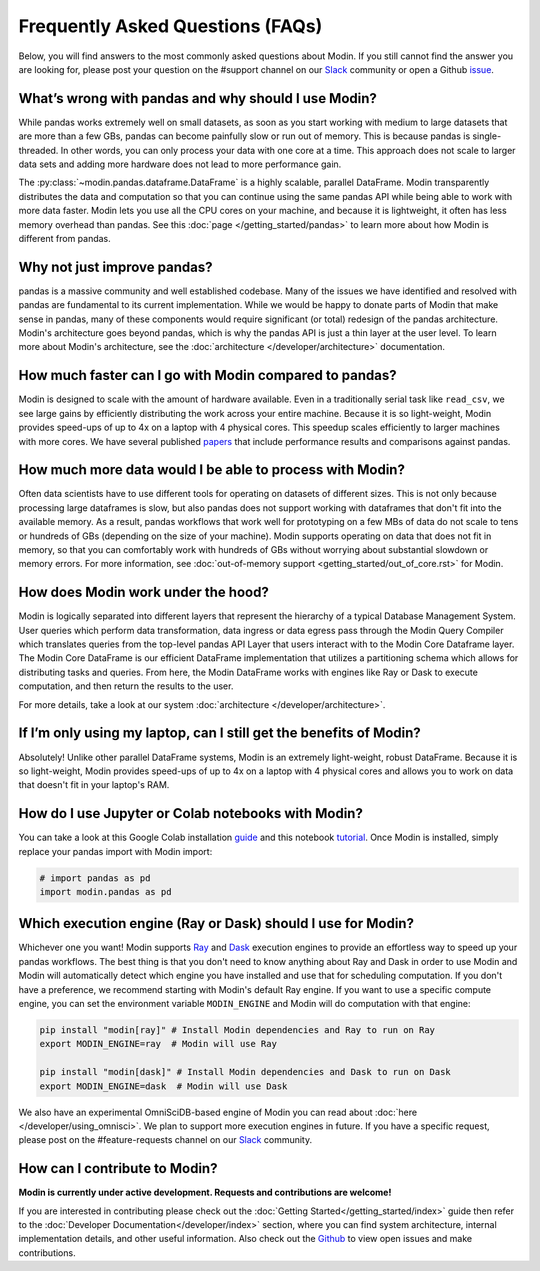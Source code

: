 Frequently Asked Questions (FAQs)
=================================

Below, you will find answers to the most commonly asked questions about
Modin. If you still cannot find the answer you are looking for, please post your
question on the #support channel on our Slack_ community or open a Github issue_.

What’s wrong with pandas and why should I use Modin?
""""""""""""""""""""""""""""""""""""""""""""""""""""

While pandas works extremely well on small datasets, as soon as you start working with 
medium to large datasets that are more than a few GBs, pandas can become painfully 
slow or run out of memory. This is because pandas is single-threaded. In other words, 
you can only process your data with one core at a time. This approach does not scale to 
larger data sets and adding more hardware does not lead to more performance gain. 

The :py:class:`~modin.pandas.dataframe.DataFrame` is a highly 
scalable, parallel DataFrame. Modin transparently distributes the data and computation so 
that you can continue using the same pandas API while being able to work with more data faster. 
Modin lets you use all the CPU cores on your machine, and because it is lightweight, it 
often has less memory overhead than pandas. See this :doc:`page </getting_started/pandas>` to 
learn more about how Modin is different from pandas. 

Why not just improve pandas?
""""""""""""""""""""""""""""

pandas is a massive community and well established codebase. Many of the issues
we have identified and resolved with pandas are fundamental to its current
implementation. While we would be happy to donate parts of Modin that
make sense in pandas, many of these components would require significant (or
total) redesign of the pandas architecture. Modin's architecture goes beyond
pandas, which is why the pandas API is just a thin layer at the user level. To learn
more about Modin's architecture, see the :doc:`architecture </developer/architecture>` documentation.

How much faster can I go with Modin compared to pandas?
"""""""""""""""""""""""""""""""""""""""""""""""""""""""

Modin is designed to scale with the amount of hardware available.
Even in a traditionally serial task like ``read_csv``, we see large gains by efficiently 
distributing the work across your entire machine. Because it is so light-weight, 
Modin provides speed-ups of up to 4x on a laptop with 4 physical cores. This speedup scales
efficiently to larger machines with more cores. We have several published papers_ that
include performance results and comparisons against pandas.

How much more data would I be able to process with Modin?
"""""""""""""""""""""""""""""""""""""""""""""""""""""""""

Often data scientists have to use different tools for operating on datasets of different sizes. 
This is not only because processing large dataframes is slow, but also pandas does not support working 
with dataframes that don't fit into the available memory. As a result, pandas workflows that work well 
for prototyping on a few MBs of data do not scale to tens or hundreds of GBs (depending on the size 
of your machine). Modin supports operating on data that does not fit in memory, so that you can comfortably 
work with hundreds of GBs without worrying about substantial slowdown or memory errors. For more information, 
see :doc:`out-of-memory support <getting_started/out_of_core.rst>` for Modin.

How does Modin work under the hood?
"""""""""""""""""""""""""""""""""""

Modin is logically separated into different layers that represent the hierarchy of a 
typical Database Management System. User queries which perform data transformation, 
data ingress or data egress pass through the Modin Query Compiler which translates 
queries from the top-level pandas API Layer that users interact with to the Modin Core 
Dataframe layer. 
The Modin Core DataFrame is our efficient DataFrame implementation that utilizes a partitioning schema 
which allows for distributing tasks and queries. From here, the Modin DataFrame works with engines like
Ray or Dask to execute computation, and then return the results to the user.

For more details, take a look at our system :doc:`architecture </developer/architecture>`. 

If I’m only using my laptop, can I still get the benefits of Modin?
"""""""""""""""""""""""""""""""""""""""""""""""""""""""""""""""""""

Absolutely! Unlike other parallel DataFrame systems, Modin is an extremely 
light-weight, robust DataFrame. Because it is so light-weight, Modin provides 
speed-ups of up to 4x on a laptop with 4 physical cores 
and allows you to work on data that doesn't fit in your laptop's RAM.

How do I use Jupyter or Colab notebooks with Modin?
"""""""""""""""""""""""""""""""""""""""""""""""""""

You can take a look at this Google Colab installation guide_ and
this notebook tutorial_. Once Modin is installed, simply replace your pandas
import with Modin import:

.. code-block:: python

    # import pandas as pd
    import modin.pandas as pd

Which execution engine (Ray or Dask) should I use for Modin?
""""""""""""""""""""""""""""""""""""""""""""""""""""""""""""

Whichever one you want! Modin supports Ray_ and Dask_ execution engines to provide an effortless way 
to speed up your pandas workflows. The best thing is that you don't need to know 
anything about Ray and Dask in order to use Modin and Modin will automatically 
detect which engine you have 
installed and use that for scheduling computation. If you don't have a preference, we recommend 
starting with Modin's default Ray engine. If you want to use a specific 
compute engine, you can set the environment variable ``MODIN_ENGINE`` and 
Modin will do computation with that engine:

.. code-block:: bash

    pip install "modin[ray]" # Install Modin dependencies and Ray to run on Ray
    export MODIN_ENGINE=ray  # Modin will use Ray

    pip install "modin[dask]" # Install Modin dependencies and Dask to run on Dask
    export MODIN_ENGINE=dask  # Modin will use Dask

We also have an experimental OmniSciDB-based engine of Modin you can read about :doc:`here </developer/using_omnisci>`.
We plan to support more execution engines in future. If you have a specific request, 
please post on the #feature-requests channel on our Slack_ community. 

How can I contribute to Modin?
""""""""""""""""""""""""""""""

**Modin is currently under active development. Requests and contributions are welcome!**

If you are interested in contributing please check out the :doc:`Getting Started</getting_started/index>`
guide then refer to the :doc:`Developer Documentation</developer/index>` section,
where you can find system architecture, internal implementation details, and other useful information.
Also check out the `Github`_ to view open issues and make contributions.

.. _issue: https://github.com/modin-project/modin/issues
.. _Slack: https://modin.org/slack.html
.. _Github: https://github.com/modin-project/modin
.. _Ray: https://github.com/ray-project/ray/
.. _Dask: https://dask.org/
.. _papers: https://arxiv.org/abs/2001.00888
.. _guide: https://modin.readthedocs.io/en/stable/installation.html?#installing-on-google-colab
.. _tutorial: https://github.com/modin-project/modin/tree/master/examples/tutorial 
